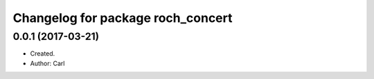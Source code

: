 ^^^^^^^^^^^^^^^^^^^^^^^^^^^^^^^^^^^^^^^
Changelog for package roch_concert
^^^^^^^^^^^^^^^^^^^^^^^^^^^^^^^^^^^^^^^

0.0.1 (2017-03-21)
------------------
* Created.
* Author: Carl
